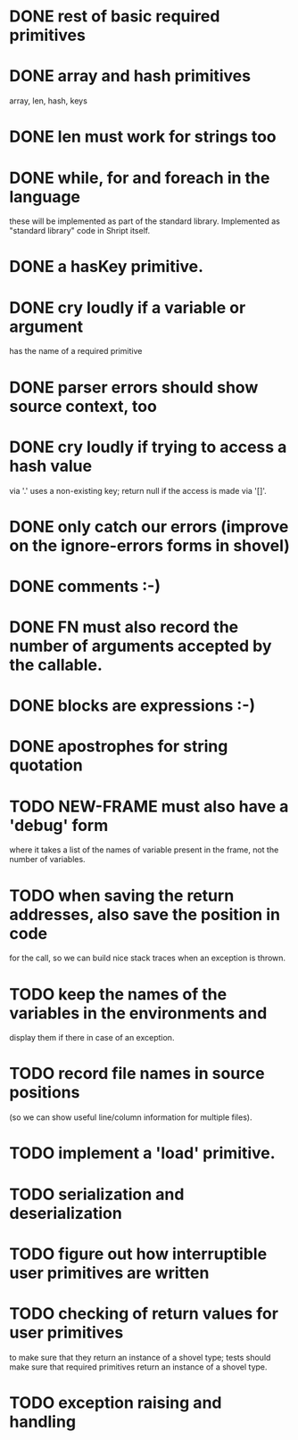 
* DONE rest of basic required primitives
* DONE array and hash primitives
  array, len, hash, keys
* DONE len must work for strings too
* DONE while, for and foreach in the language
  these will be implemented as part of the standard library.
  Implemented as "standard library" code in Shript itself.
* DONE a hasKey primitive.
* DONE cry loudly if a variable or argument
  has the name of a required primitive
* DONE parser errors should show source context, too
* DONE cry loudly if trying to access a hash value
  via '.' uses a non-existing key; return null if the access is made
  via '[]'.
* DONE only catch our errors (improve on the ignore-errors forms in shovel)
* DONE comments :-)
* DONE FN must also record the number of arguments accepted by the callable.
* DONE blocks are expressions :-)
* DONE apostrophes for string quotation
* TODO NEW-FRAME must also have a 'debug' form
  where it takes a list of the names of variable present in the frame,
  not the number of variables.
* TODO when saving the return addresses, also save the position in code
  for the call, so we can build nice stack traces when an exception is
  thrown.
* TODO keep the names of the variables in the environments and 
  display them if there in case of an exception.
* TODO record file names in source positions
  (so we can show useful line/column information for multiple files).
* TODO implement a 'load' primitive.
* TODO serialization and deserialization
* TODO figure out how interruptible user primitives are written
* TODO checking of return values for user primitives
  to make sure that they return an instance of a shovel type; tests
  should make sure that required primitives return an instance of a
  shovel type.
* TODO exception raising and handling
